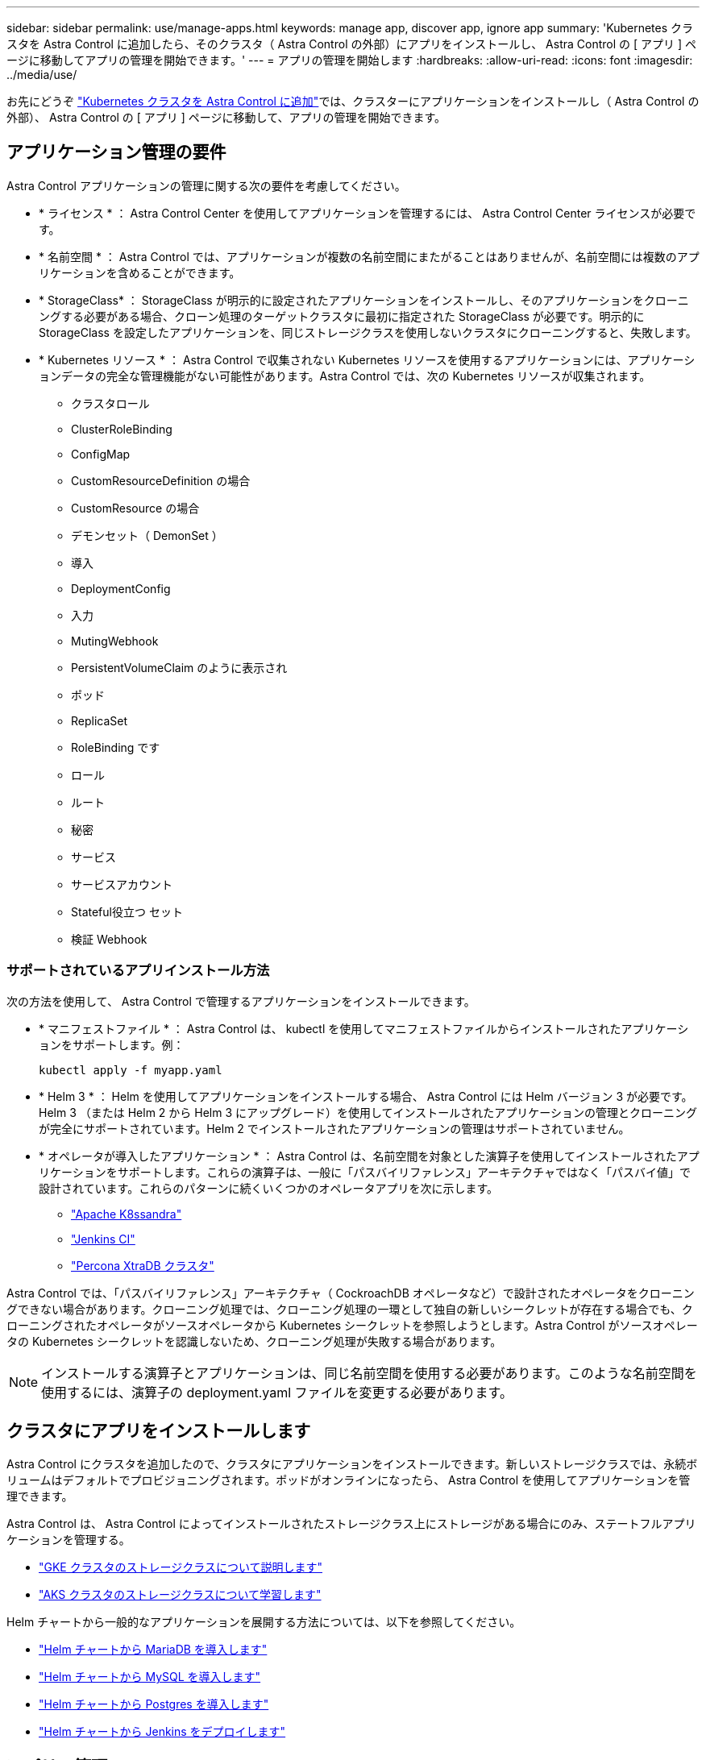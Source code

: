 ---
sidebar: sidebar 
permalink: use/manage-apps.html 
keywords: manage app, discover app, ignore app 
summary: 'Kubernetes クラスタを Astra Control に追加したら、そのクラスタ（ Astra Control の外部）にアプリをインストールし、 Astra Control の [ アプリ ] ページに移動してアプリの管理を開始できます。' 
---
= アプリの管理を開始します
:hardbreaks:
:allow-uri-read: 
:icons: font
:imagesdir: ../media/use/


お先にどうぞ link:../get-started/add-first-cluster.html["Kubernetes クラスタを Astra Control に追加"]では、クラスターにアプリケーションをインストールし（ Astra Control の外部）、 Astra Control の [ アプリ ] ページに移動して、アプリの管理を開始できます。



== アプリケーション管理の要件

Astra Control アプリケーションの管理に関する次の要件を考慮してください。

* * ライセンス * ： Astra Control Center を使用してアプリケーションを管理するには、 Astra Control Center ライセンスが必要です。
* * 名前空間 * ： Astra Control では、アプリケーションが複数の名前空間にまたがることはありませんが、名前空間には複数のアプリケーションを含めることができます。
* * StorageClass* ： StorageClass が明示的に設定されたアプリケーションをインストールし、そのアプリケーションをクローニングする必要がある場合、クローン処理のターゲットクラスタに最初に指定された StorageClass が必要です。明示的に StorageClass を設定したアプリケーションを、同じストレージクラスを使用しないクラスタにクローニングすると、失敗します。
* * Kubernetes リソース * ： Astra Control で収集されない Kubernetes リソースを使用するアプリケーションには、アプリケーションデータの完全な管理機能がない可能性があります。Astra Control では、次の Kubernetes リソースが収集されます。
+
** クラスタロール
** ClusterRoleBinding
** ConfigMap
** CustomResourceDefinition の場合
** CustomResource の場合
** デモンセット（ DemonSet ）
** 導入
** DeploymentConfig
** 入力
** MutingWebhook
** PersistentVolumeClaim のように表示され
** ポッド
** ReplicaSet
** RoleBinding です
** ロール
** ルート
** 秘密
** サービス
** サービスアカウント
** Stateful役立つ セット
** 検証 Webhook






=== サポートされているアプリインストール方法

次の方法を使用して、 Astra Control で管理するアプリケーションをインストールできます。

* * マニフェストファイル * ： Astra Control は、 kubectl を使用してマニフェストファイルからインストールされたアプリケーションをサポートします。例：
+
[listing]
----
kubectl apply -f myapp.yaml
----
* * Helm 3 * ： Helm を使用してアプリケーションをインストールする場合、 Astra Control には Helm バージョン 3 が必要です。Helm 3 （または Helm 2 から Helm 3 にアップグレード）を使用してインストールされたアプリケーションの管理とクローニングが完全にサポートされています。Helm 2 でインストールされたアプリケーションの管理はサポートされていません。
* * オペレータが導入したアプリケーション * ： Astra Control は、名前空間を対象とした演算子を使用してインストールされたアプリケーションをサポートします。これらの演算子は、一般に「パスバイリファレンス」アーキテクチャではなく「パスバイ値」で設計されています。これらのパターンに続くいくつかのオペレータアプリを次に示します。
+
** https://github.com/k8ssandra/cass-operator/tree/v1.7.1["Apache K8ssandra"^]
** https://github.com/jenkinsci/kubernetes-operator["Jenkins CI"^]
** https://github.com/percona/percona-xtradb-cluster-operator["Percona XtraDB クラスタ"^]




Astra Control では、「パスバイリファレンス」アーキテクチャ（ CockroachDB オペレータなど）で設計されたオペレータをクローニングできない場合があります。クローニング処理では、クローニング処理の一環として独自の新しいシークレットが存在する場合でも、クローニングされたオペレータがソースオペレータから Kubernetes シークレットを参照しようとします。Astra Control がソースオペレータの Kubernetes シークレットを認識しないため、クローニング処理が失敗する場合があります。


NOTE: インストールする演算子とアプリケーションは、同じ名前空間を使用する必要があります。このような名前空間を使用するには、演算子の deployment.yaml ファイルを変更する必要があります。



== クラスタにアプリをインストールします

Astra Control にクラスタを追加したので、クラスタにアプリケーションをインストールできます。新しいストレージクラスでは、永続ボリュームはデフォルトでプロビジョニングされます。ポッドがオンラインになったら、 Astra Control を使用してアプリケーションを管理できます。

Astra Control は、 Astra Control によってインストールされたストレージクラス上にストレージがある場合にのみ、ステートフルアプリケーションを管理する。

* link:../learn/choose-class-and-size.html["GKE クラスタのストレージクラスについて説明します"]
* link:../learn/azure-storage.html["AKS クラスタのストレージクラスについて学習します"]


Helm チャートから一般的なアプリケーションを展開する方法については、以下を参照してください。

* link:../solutions/mariadb-deploy-from-helm-chart.html["Helm チャートから MariaDB を導入します"]
* link:../solutions/mysql-deploy-from-helm-chart.html["Helm チャートから MySQL を導入します"]
* link:../solutions/postgres-deploy-from-helm-chart.html["Helm チャートから Postgres を導入します"]
* link:../solutions/jenkins-deploy-from-helm-chart.html["Helm チャートから Jenkins をデプロイします"]




== アプリの管理

Astra Control は、クラスタで実行されているアプリケーションを検出すると、管理方法を選択するまで管理対象外になります。Astra Control のマネージドアプリケーションには、次のいずれかを使用できます。

* ネームスペース。ネームスペース内のすべてのリソースを含みます
+
image:diagram-managed-app1.png["この概念図は、 Astra がネームスペース内のすべてのリソースを管理する仕組みを示しています。"]

* ネームスペース内に helm3 を使用して導入された個々のアプリケーション
+
image:diagram-managed-app2.png["この概念図は、他のアプリケーションを含むネームスペースに配置された個々のアプリケーションを Astra が管理する様子を示しています。"]

* ネームスペース内の Kubernetes ラベル（ Astra Control 内の _custom APP_in Astra Control と呼ばれます）で識別されるリソースのグループ
+
image:diagram-managed-app3.png["Kubernetes ラベルを基にカスタムアプリケーションを管理する Astra の概念図。"]



以下のセクションでは、これらのオプションを使用してアプリケーションを管理する方法について説明します。



=== ネームスペースでアプリケーションを管理します

アプリページの * 検出された * セクションには、名前空間と Helm によってインストールされたアプリ、またはそれらの名前空間内のカスタムラベル付きアプリが表示されます。各アプリケーションを個別に管理することも、ネームスペースレベルで管理することもできます。データ保護処理に必要な精度のレベルが重要になります。

たとえば、毎週同じ頻度で「 Maria 」のバックアップポリシーを設定したいのに、同じネームスペースにある「 MariaDB 」をバックアップする頻度を高く設定するとします。これらのニーズに基づいて、アプリケーションを個別に管理する必要があり、単一のネームスペースで管理する必要はありません。

Astra Control を使用すると、階層の両方のレベル（名前空間とその名前空間内のアプリケーション）を個別に管理できますが、いずれか一方を選択することをお勧めします。Astra Control で実行したアクションは、ネームスペースレベルとアプリケーションレベルの両方で同時に実行される場合、失敗する可能性があります。

.手順
. 「 * アプリケーション」を選択し、「 * 検出済み * 」を選択します。
+
image:screenshot-app-discovery.gif["[ アプリケーション（ Apps ） ] ページのスクリーンショット。 [ 検出（ Discovered ） ] タブが表示されます。"]

. 検出されたネームスペースのリストを表示し、ネームスペースを展開してアプリケーションと関連リソースを表示します。
+
Astra Control では、 Helm アプリケーションとカスタムラベルの付いたアプリケーションが名前空間に表示されます。Helm ラベルがある場合は、タグアイコンで指定されます。

+
次に、名前空間に 2 つのアプリケーションがある例を示します。

+
image:screenshot-group.gif["名前空間が展開され、その名前空間に 2 つのアプリが表示されるアプリページのスクリーンショット。"]

. 各アプリケーションを個別に管理するか、ネームスペースレベルで管理するかを決定します。
. 階層の適切なレベルで、 [* アクション * （ * Actions * ） ] 列のドロップダウンリストを選択し、 [ * 管理（ Manage ） ] を選択します。
+
image:screenshot-app-manage.gif["[ アプリ ] ページの展開されたドロップダウンリストのスクリーンショット。名前空間またはアプリを管理または無視することを選択できます。"]

. アプリを管理しない場合は、目的のアプリの [ * アクション * ] 列でドロップダウンリストを選択し、 [ * 無視 * ] を選択します。
+
たとえば、「 Jenkins 」ネームスペースですべてのアプリケーションを一緒に管理して、スナップショットポリシーとバックアップポリシーが同じになるようにする場合は、ネームスペースを管理し、ネームスペース内のアプリケーションは無視します。

+
image:screenshot-app-manage-and-ignore.gif["[ アプリ ] ページの展開されたドロップダウンリストのスクリーンショット。名前空間またはアプリを管理または無視することを選択できます。"]



管理対象として選択したアプリは、 [ 管理対象 * ] タブから利用できるようになりました。無視されたアプリは、 * 無視された * タブに移動します。新しいアプリケーションがインストールされると、検出されたタブにはアプリが表示されないため、見つけやすくなり、管理も簡単になります。



=== Kubernetes ラベルでアプリケーションを管理

Astra Control の [ アプリ ] ページの上部には、「 * カスタムアプリの定義 * 」という名前のアクションが含まれています。このアクションを使用して、 Kubernetes ラベルで識別されるアプリケーションを管理できます。 link:../learn/define-custom-app.html["Kubernetes ラベルでアプリケーションを定義する方法については、こちらをご覧ください"]。

.手順
. [ * アプリケーション（ * Applications ） ] > [ カスタムアプリケーションを定義（ Define custom app ）
. [ カスタムアプリケーションの定義 * （ Define Custom Application * ） ] ダイアログボックスで、アプリケーションを管理するために必要な情報を入力します。
+
.. * 新しいアプリ * ：アプリの表示名を入力します。
.. * クラスタ * ：アプリケーションが存在するクラスタを選択します。
.. * 名前空間： * アプリケーションの名前空間を選択します。
.. * ラベル： * ラベルを入力するか、以下のリソースからラベルを選択してください。
.. * 選択したリソース * ：保護する Kubernetes リソース（ポッド、シークレット、永続ボリュームなど）を表示および管理します。
+
次に例を示します。

+
image:screenshot-selected-resources.gif["設定マップや永続的ボリュームの要求など、保護可能なリソースのスクリーンショット。"]

+
*** リソースを展開し、ラベル数を選択して、使用可能なラベルを表示します。
+
image:screenshot-view-labels.gif["リソースが展開され、そのリソースのラベル数を示すスクリーンショット。"]

*** ラベルを 1 つ選択します。
+
image:screenshot-select-label.gif["ラベル数を選択したあとに選択できるラベルのリストを示すスクリーンショット。"]

+
ラベルを選択すると、 [*Label*] フィールドにラベルが表示されます。Astra Control は、 [ 選択されていないリソース * ] セクションも更新して、選択したラベルと一致しないリソースを表示します。



.. * 選択されていないリソース * ：保護する必要がないアプリケーションリソースを確認します。
+
image:screenshot-selected-label.gif["[ リソース ] ペインでラベルを選択した後に [ ラベル ] フィールドにラベルを表示するスクリーンショット。"]



. 「 * カスタムアプリを定義 * 」を選択します。


Astra Control を使用すると、アプリケーションを管理できます。これで、 [* 管理対象 * （ * Managed * ） ] タブに表示されます。



== システムアプリケーションについて教えてください。

Astra Control は、 Kubernetes クラスタで実行されているシステムアプリケーションも検出します。[ アプリケーション（ Apps ） ] リストをフィルタリングすることで、これらを表示できます。

image:screenshot-system-apps.gif["アプリ画面ですべてのクラスタを選択したときに使用できるシステムアプリを表示オプションを示すスクリーンショット。"]

これらのシステムアプリは、バックアップが必要になることが稀であるため、デフォルトでは表示されません。
